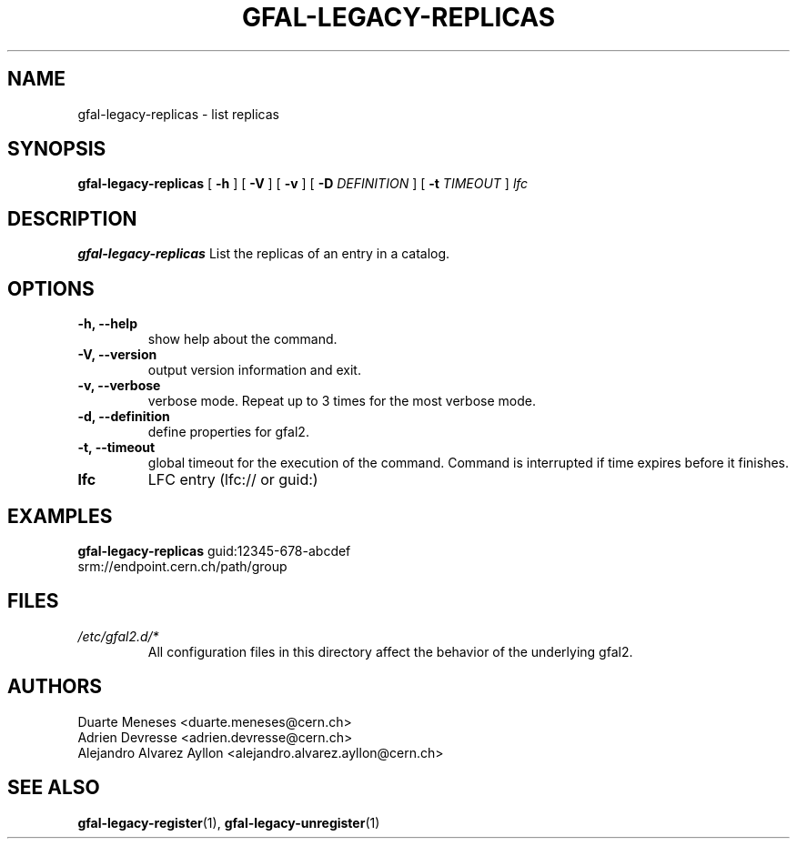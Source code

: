 .\" Manpage for gfal-save
.\"
.TH GFAL-LEGACY-REPLICAS 1 "July 2014" "v1.1.0"
.SH NAME
gfal-legacy-replicas \- list replicas
.SH SYNOPSIS
.B gfal-legacy-replicas
[
.B "-h"
] [
.B -V
] [
.B -v
] [
.B -D 
.I DEFINITION
] [
.B -t 
.I TIMEOUT
] \fI lfc

.SH DESCRIPTION
.B gfal-legacy-replicas
List the replicas of an entry in a catalog.

.SH OPTIONS
.TP 
.B "-h, --help"
show help about the command.
.TP
.B "-V, --version"
output version information and exit.
.TP
.B "-v, --verbose"
verbose mode. Repeat up to 3 times for the most verbose mode.
.TP
.B "-d, --definition"
define properties for gfal2.
.TP 
.B "-t, --timeout"
global timeout for the execution of the command. Command is interrupted if time expires before it finishes.
.TP
.B lfc
LFC entry (lfc:// or guid:)

.SH EXAMPLES
.B gfal-legacy-replicas
guid:12345-678-abcdef
.TP
srm://endpoint.cern.ch/path/group

.SH FILES
.I /etc/gfal2.d/*
.RS 
All configuration files in this directory affect the behavior of the underlying gfal2.

.SH AUTHORS
Duarte Meneses <duarte.meneses@cern.ch>
.br
Adrien Devresse <adrien.devresse@cern.ch>
.br
Alejandro Alvarez Ayllon <alejandro.alvarez.ayllon@cern.ch>

.SH "SEE ALSO"
.BR gfal-legacy-register (1),
.BR gfal-legacy-unregister (1)